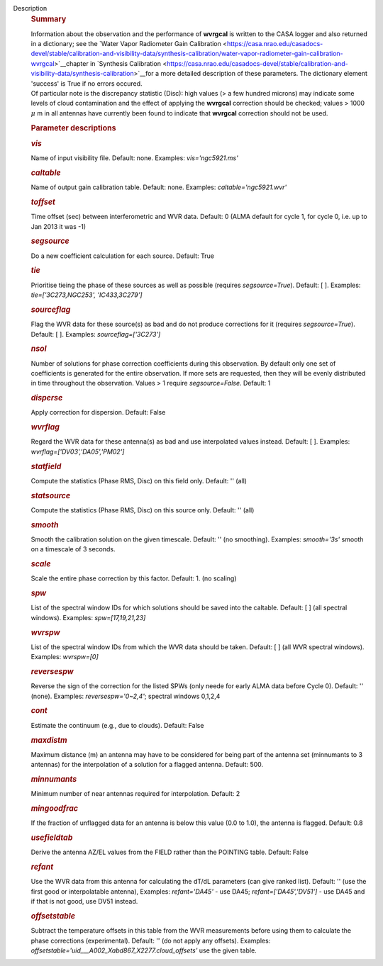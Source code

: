 Description
   .. rubric:: Summary
      

   | Information about the observation and the performance of
     **wvrgcal** is written to the CASA logger and also returned in a
     dictionary; see the `Water Vapor Radiometer Gain
     Calibration <https://casa.nrao.edu/casadocs-devel/stable/calibration-and-visibility-data/synthesis-calibration/water-vapor-radiometer-gain-calibration-wvrgcal>`__chapter
     in `Synthesis
     Calibration <https://casa.nrao.edu/casadocs-devel/stable/calibration-and-visibility-data/synthesis-calibration>`__for
     a more detailed description of these parameters. The dictionary
     element 'success' is True if no errors occured.
   | Of particular note is the discrepancy statistic (Disc): high
     values (> a few hundred microns) may indicate some levels of
     cloud contamination and the effect of applying the **wvrgcal**
     correction should be checked; values > 1000 :math:`\mu` m in
     all antennas have currently been found to indicate that
     **wvrgcal** correction should not be used.

   

   .. rubric:: Parameter descriptions
      

   .. rubric:: *vis*
      

   Name of input visibility file. Default: none. Examples:
   *vis='ngc5921.ms'*

   .. rubric:: *caltable*
      

   Name of output gain calibration table. Default: none. Examples:
   *caltable='ngc5921.wvr'*

   .. rubric:: *toffset*
      

   Time offset (sec) between interferometric and WVR data. Default: 0
   (ALMA default for cycle 1, for cycle 0, i.e. up to Jan 2013 it was
   -1)

   .. rubric:: *segsource*
      

   Do a new coefficient calculation for each source. Default: True

   .. rubric:: *tie*
      

   Prioritise tieing the phase of these sources as well as possible
   (requires *segsource=True*). Default: [ ]. Examples:
   *tie=['3C273,NGC253', 'IC433,3C279']*

   .. rubric:: *sourceflag*
      

   Flag the WVR data for these source(s) as bad and do not produce
   corrections for it (requires *segsource=True*). Default: [ ].
   Examples: *sourceflag=['3C273']*

   .. rubric:: *nsol*
      

   Number of solutions for phase correction coefficients during this
   observation. By default only one set of coefficients is generated
   for the entire observation. If more sets are requested, then they
   will be evenly distributed in time throughout the observation.
   Values > 1 require *segsource=False*. Default: 1

   .. rubric:: *disperse*
      

   Apply correction for dispersion. Default: False

   .. rubric:: *wvrflag*
      

   Regard the WVR data for these antenna(s) as bad and use
   interpolated values instead. Default: [ ]. Examples:
   *wvrflag=['DV03','DA05','PM02']*

   .. rubric:: *statfield*
      

   Compute the statistics (Phase RMS, Disc) on this field only.
   Default: '' (all)

   .. rubric:: *statsource*
      

   Compute the statistics (Phase RMS, Disc) on this source only.
   Default: '' (all)

   .. rubric:: *smooth*
      

   Smooth the calibration solution on the given timescale. Default:
   '' (no smoothing). Examples: *smooth='3s'* smooth on a timescale
   of 3 seconds.

   .. rubric:: *scale*
      

   Scale the entire phase correction by this factor. Default: 1. (no
   scaling)

   .. rubric:: *spw*
      

   List of the spectral window IDs for which solutions should be
   saved into the caltable. Default: [ ] (all spectral windows).
   Examples: *spw=[17,19,21,23]*

   .. rubric:: *wvrspw*
      

   List of the spectral window IDs from which the WVR data should be
   taken. Default: [ ] (all WVR spectral windows). Examples:
   *wvrspw=[0]*

   .. rubric:: *reversespw*
      

   Reverse the sign of the correction for the listed SPWs (only neede
   for early ALMA data before Cycle 0). Default: '' (none). Examples:
   *reversespw='0~2,4'*; spectral windows 0,1,2,4

   .. rubric:: *cont*
      

   Estimate the continuum (e.g., due to clouds). Default: False

   .. rubric:: *maxdistm*
      

   Maximum distance (m) an antenna may have to be considered for
   being part of the antenna set (minnumants to 3 antennas) for the
   interpolation of a solution for a flagged antenna. Default: 500.

   .. rubric:: *minnumants*
      

   Minimum number of near antennas required for interpolation.
   Default: 2

   .. rubric:: *mingoodfrac*
      

   If the fraction of unflagged data for an antenna is below this
   value (0.0 to 1.0), the antenna is flagged. Default: 0.8

   .. rubric:: *usefieldtab*
      

   Derive the antenna AZ/EL values from the FIELD rather than the
   POINTING table. Default: False

   .. rubric:: *refant*
      

   Use the WVR data from this antenna for calculating the dT/dL
   parameters (can give ranked list). Default: '' (use the first good
   or interpolatable antenna), Examples: *refant='DA45'* - use DA45;
   *refant=['DA45','DV51']* - use DA45 and if that is not good, use
   DV51 instead.

   .. rubric:: *offsetstable*
      

   Subtract the temperature offsets in this table from the WVR
   measurements before using them to calculate the phase corrections
   (experimental). Default: '' (do not apply any offsets). Examples:
   *offsetstable='uid___A002_Xabd867_X2277.cloud_offsets'* use the
   given table.
